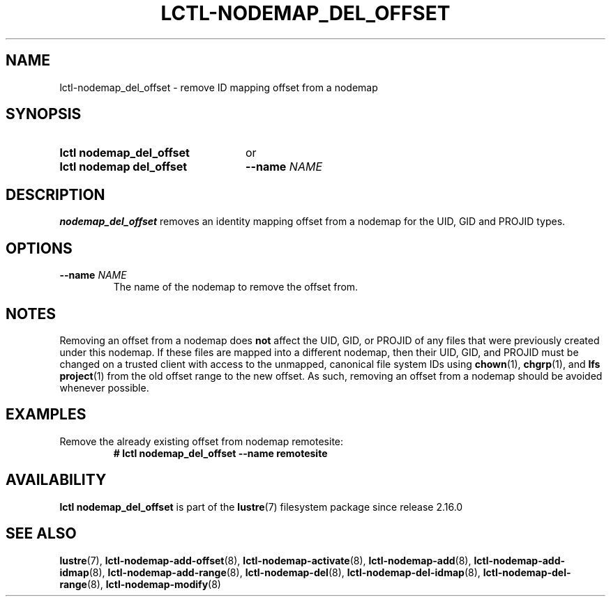 .TH LCTL-NODEMAP_DEL_OFFSET 8 2024-08-21 Lustre "Lustre Configuration Utilities"
.SH NAME
lctl-nodemap_del_offset \- remove ID mapping offset from a nodemap
.SH SYNOPSIS
.SY "lctl nodemap_del_offset"
or
.SY "lctl nodemap del_offset"
.BI --name " NAME"
.YS
.SH DESCRIPTION
.B nodemap_del_offset
removes an identity mapping offset from a nodemap for the UID, GID and PROJID types.
.SH OPTIONS
.TP
.BI --name " NAME"
The name of the nodemap to remove the offset from.
.SH NOTES
Removing an offset from a nodemap does
.B not
affect the UID, GID, or PROJID of any files that were previously created under
this nodemap. If these files are mapped into a different nodemap, then their
UID, GID, and PROJID must be changed on a trusted client with access to the
unmapped, canonical file system IDs using
.BR chown (1),
.BR chgrp (1),
and
.BR "lfs project" (1)
from the old offset range to the new offset. As such, removing an offset from a
nodemap should be avoided whenever possible.
.SH EXAMPLES
Remove the already existing offset from nodemap remotesite:
.RS
.EX
.B # lctl nodemap_del_offset --name remotesite
.EE
.RE
.SH AVAILABILITY
.B lctl nodemap_del_offset
is part of the
.BR lustre (7)
filesystem package since release 2.16.0
.\" Added in commit v2.15.99~
.SH SEE ALSO
.BR lustre (7),
.BR lctl-nodemap-add-offset (8),
.BR lctl-nodemap-activate (8),
.BR lctl-nodemap-add (8),
.BR lctl-nodemap-add-idmap (8),
.BR lctl-nodemap-add-range (8),
.BR lctl-nodemap-del (8),
.BR lctl-nodemap-del-idmap (8),
.BR lctl-nodemap-del-range (8),
.BR lctl-nodemap-modify (8)
